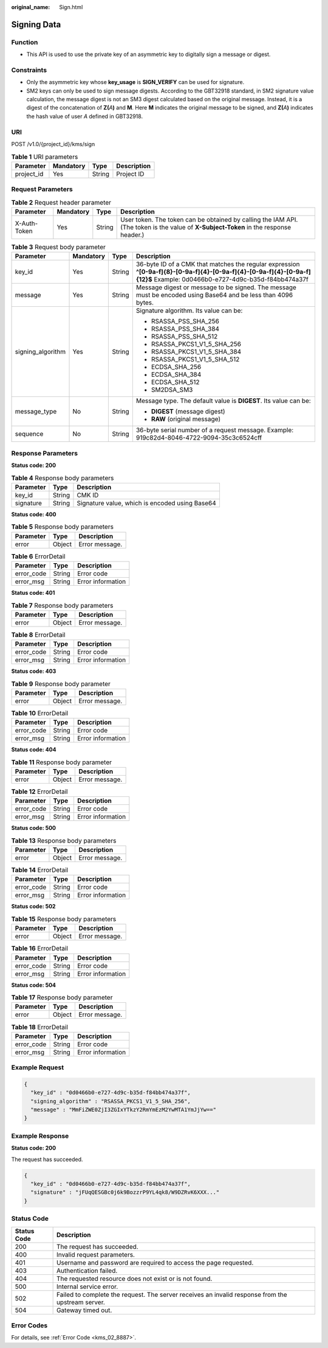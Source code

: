 :original_name: Sign.html

.. _Sign:

Signing Data
============

Function
--------

-  This API is used to use the private key of an asymmetric key to digitally sign a message or digest.

Constraints
-----------

-  Only the asymmetric key whose **key_usage** is **SIGN_VERIFY** can be used for signature.
-  SM2 keys can only be used to sign message digests. According to the GBT32918 standard, in SM2 signature value calculation, the message digest is not an SM3 digest calculated based on the original message. Instead, it is a digest of the concatenation of **Z(**\ *A*\ **)** and **M**. Here **M** indicates the original message to be signed, and **Z(**\ *A*\ **)** indicates the hash value of user *A* defined in GBT32918.

URI
---

POST /v1.0/{project_id}/kms/sign

.. table:: **Table 1** URI parameters

   ========== ========= ====== ===========
   Parameter  Mandatory Type   Description
   ========== ========= ====== ===========
   project_id Yes       String Project ID
   ========== ========= ====== ===========

Request Parameters
------------------

.. table:: **Table 2** Request header parameter

   +--------------+-----------+--------+---------------------------------------------------------------------------------------------------------------------------------------+
   | Parameter    | Mandatory | Type   | Description                                                                                                                           |
   +==============+===========+========+=======================================================================================================================================+
   | X-Auth-Token | Yes       | String | User token. The token can be obtained by calling the IAM API. (The token is the value of **X-Subject-Token** in the response header.) |
   +--------------+-----------+--------+---------------------------------------------------------------------------------------------------------------------------------------+

.. table:: **Table 3** Request body parameter

   +-------------------+-----------------+-----------------+--------------------------------------------------------------------------------------------------------------------------------------------------------------------------+
   | Parameter         | Mandatory       | Type            | Description                                                                                                                                                              |
   +===================+=================+=================+==========================================================================================================================================================================+
   | key_id            | Yes             | String          | 36-byte ID of a CMK that matches the regular expression **^[0-9a-f]{8}-[0-9a-f]{4}-[0-9a-f]{4}-[0-9a-f]{4}-[0-9a-f]{12}$** Example: 0d0466b0-e727-4d9c-b35d-f84bb474a37f |
   +-------------------+-----------------+-----------------+--------------------------------------------------------------------------------------------------------------------------------------------------------------------------+
   | message           | Yes             | String          | Message digest or message to be signed. The message must be encoded using Base64 and be less than 4096 bytes.                                                            |
   +-------------------+-----------------+-----------------+--------------------------------------------------------------------------------------------------------------------------------------------------------------------------+
   | signing_algorithm | Yes             | String          | Signature algorithm. Its value can be:                                                                                                                                   |
   |                   |                 |                 |                                                                                                                                                                          |
   |                   |                 |                 | -  RSASSA_PSS_SHA_256                                                                                                                                                    |
   |                   |                 |                 | -  RSASSA_PSS_SHA_384                                                                                                                                                    |
   |                   |                 |                 | -  RSASSA_PSS_SHA_512                                                                                                                                                    |
   |                   |                 |                 | -  RSASSA_PKCS1_V1_5_SHA_256                                                                                                                                             |
   |                   |                 |                 | -  RSASSA_PKCS1_V1_5_SHA_384                                                                                                                                             |
   |                   |                 |                 | -  RSASSA_PKCS1_V1_5_SHA_512                                                                                                                                             |
   |                   |                 |                 | -  ECDSA_SHA_256                                                                                                                                                         |
   |                   |                 |                 | -  ECDSA_SHA_384                                                                                                                                                         |
   |                   |                 |                 | -  ECDSA_SHA_512                                                                                                                                                         |
   |                   |                 |                 | -  SM2DSA_SM3                                                                                                                                                            |
   +-------------------+-----------------+-----------------+--------------------------------------------------------------------------------------------------------------------------------------------------------------------------+
   | message_type      | No              | String          | Message type. The default value is **DIGEST**. Its value can be:                                                                                                         |
   |                   |                 |                 |                                                                                                                                                                          |
   |                   |                 |                 | -  **DIGEST** (message digest)                                                                                                                                           |
   |                   |                 |                 | -  **RAW** (original message)                                                                                                                                            |
   +-------------------+-----------------+-----------------+--------------------------------------------------------------------------------------------------------------------------------------------------------------------------+
   | sequence          | No              | String          | 36-byte serial number of a request message. Example: 919c82d4-8046-4722-9094-35c3c6524cff                                                                                |
   +-------------------+-----------------+-----------------+--------------------------------------------------------------------------------------------------------------------------------------------------------------------------+

Response Parameters
-------------------

**Status code: 200**

.. table:: **Table 4** Response body parameters

   ========= ====== ==============================================
   Parameter Type   Description
   ========= ====== ==============================================
   key_id    String CMK ID
   signature String Signature value, which is encoded using Base64
   ========= ====== ==============================================

**Status code: 400**

.. table:: **Table 5** Response body parameters

   ========= ====== ==============
   Parameter Type   Description
   ========= ====== ==============
   error     Object Error message.
   ========= ====== ==============

.. table:: **Table 6** ErrorDetail

   ========== ====== =================
   Parameter  Type   Description
   ========== ====== =================
   error_code String Error code
   error_msg  String Error information
   ========== ====== =================

**Status code: 401**

.. table:: **Table 7** Response body parameters

   ========= ====== ==============
   Parameter Type   Description
   ========= ====== ==============
   error     Object Error message.
   ========= ====== ==============

.. table:: **Table 8** ErrorDetail

   ========== ====== =================
   Parameter  Type   Description
   ========== ====== =================
   error_code String Error code
   error_msg  String Error information
   ========== ====== =================

**Status code: 403**

.. table:: **Table 9** Response body parameter

   ========= ====== ==============
   Parameter Type   Description
   ========= ====== ==============
   error     Object Error message.
   ========= ====== ==============

.. table:: **Table 10** ErrorDetail

   ========== ====== =================
   Parameter  Type   Description
   ========== ====== =================
   error_code String Error code
   error_msg  String Error information
   ========== ====== =================

**Status code: 404**

.. table:: **Table 11** Response body parameter

   ========= ====== ==============
   Parameter Type   Description
   ========= ====== ==============
   error     Object Error message.
   ========= ====== ==============

.. table:: **Table 12** ErrorDetail

   ========== ====== =================
   Parameter  Type   Description
   ========== ====== =================
   error_code String Error code
   error_msg  String Error information
   ========== ====== =================

**Status code: 500**

.. table:: **Table 13** Response body parameters

   ========= ====== ==============
   Parameter Type   Description
   ========= ====== ==============
   error     Object Error message.
   ========= ====== ==============

.. table:: **Table 14** ErrorDetail

   ========== ====== =================
   Parameter  Type   Description
   ========== ====== =================
   error_code String Error code
   error_msg  String Error information
   ========== ====== =================

**Status code: 502**

.. table:: **Table 15** Response body parameters

   ========= ====== ==============
   Parameter Type   Description
   ========= ====== ==============
   error     Object Error message.
   ========= ====== ==============

.. table:: **Table 16** ErrorDetail

   ========== ====== =================
   Parameter  Type   Description
   ========== ====== =================
   error_code String Error code
   error_msg  String Error information
   ========== ====== =================

**Status code: 504**

.. table:: **Table 17** Response body parameter

   ========= ====== ==============
   Parameter Type   Description
   ========= ====== ==============
   error     Object Error message.
   ========= ====== ==============

.. table:: **Table 18** ErrorDetail

   ========== ====== =================
   Parameter  Type   Description
   ========== ====== =================
   error_code String Error code
   error_msg  String Error information
   ========== ====== =================

Example Request
---------------

.. code-block::

   {
     "key_id" : "0d0466b0-e727-4d9c-b35d-f84bb474a37f",
     "signing_algorithm" : "RSASSA_PKCS1_V1_5_SHA_256",
     "message" : "MmFiZWE0ZjI3ZGIxYTkzY2RmYmEzM2YwMTA1YmJjYw=="
   }

Example Response
----------------

**Status code: 200**

The request has succeeded.

.. code-block::

   {
     "key_id" : "0d0466b0-e727-4d9c-b35d-f84bb474a37f",
     "signature" : "jFUqQESGBc0j6k9BozzrP9YL4qk8/W9DZRvK6XXX..."
   }

Status Code
-----------

+-------------+---------------------------------------------------------------------------------------------------+
| Status Code | Description                                                                                       |
+=============+===================================================================================================+
| 200         | The request has succeeded.                                                                        |
+-------------+---------------------------------------------------------------------------------------------------+
| 400         | Invalid request parameters.                                                                       |
+-------------+---------------------------------------------------------------------------------------------------+
| 401         | Username and password are required to access the page requested.                                  |
+-------------+---------------------------------------------------------------------------------------------------+
| 403         | Authentication failed.                                                                            |
+-------------+---------------------------------------------------------------------------------------------------+
| 404         | The requested resource does not exist or is not found.                                            |
+-------------+---------------------------------------------------------------------------------------------------+
| 500         | Internal service error.                                                                           |
+-------------+---------------------------------------------------------------------------------------------------+
| 502         | Failed to complete the request. The server receives an invalid response from the upstream server. |
+-------------+---------------------------------------------------------------------------------------------------+
| 504         | Gateway timed out.                                                                                |
+-------------+---------------------------------------------------------------------------------------------------+

Error Codes
-----------

For details, see :ref:`Error Code <kms_02_8887>`.
